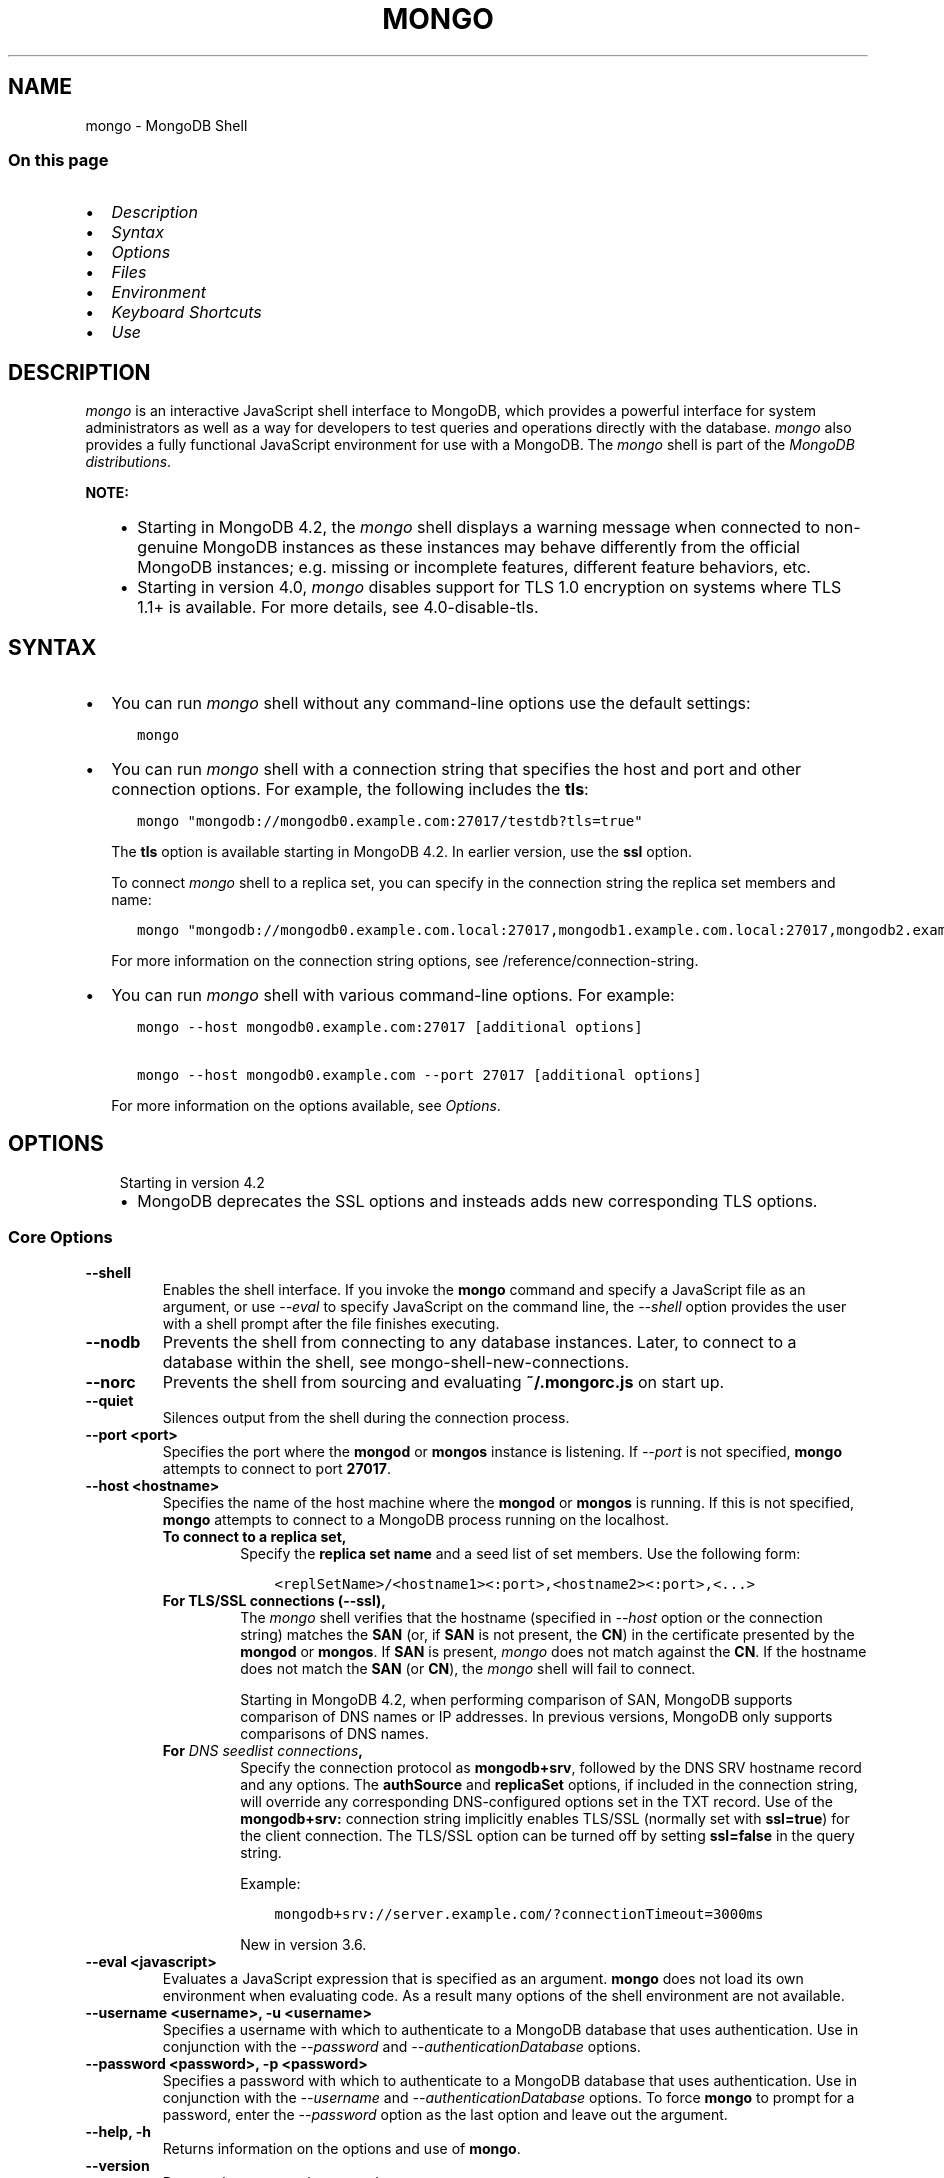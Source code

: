 .\" Man page generated from reStructuredText.
.
.TH "MONGO" "1" "Aug 16, 2019" "4.2" "mongodb-manual"
.SH NAME
mongo \- MongoDB Shell
.
.nr rst2man-indent-level 0
.
.de1 rstReportMargin
\\$1 \\n[an-margin]
level \\n[rst2man-indent-level]
level margin: \\n[rst2man-indent\\n[rst2man-indent-level]]
-
\\n[rst2man-indent0]
\\n[rst2man-indent1]
\\n[rst2man-indent2]
..
.de1 INDENT
.\" .rstReportMargin pre:
. RS \\$1
. nr rst2man-indent\\n[rst2man-indent-level] \\n[an-margin]
. nr rst2man-indent-level +1
.\" .rstReportMargin post:
..
.de UNINDENT
. RE
.\" indent \\n[an-margin]
.\" old: \\n[rst2man-indent\\n[rst2man-indent-level]]
.nr rst2man-indent-level -1
.\" new: \\n[rst2man-indent\\n[rst2man-indent-level]]
.in \\n[rst2man-indent\\n[rst2man-indent-level]]u
..
.SS On this page
.INDENT 0.0
.IP \(bu 2
\fI\%Description\fP
.IP \(bu 2
\fI\%Syntax\fP
.IP \(bu 2
\fI\%Options\fP
.IP \(bu 2
\fI\%Files\fP
.IP \(bu 2
\fI\%Environment\fP
.IP \(bu 2
\fI\%Keyboard Shortcuts\fP
.IP \(bu 2
\fI\%Use\fP
.UNINDENT
.SH DESCRIPTION
.sp
\fI\%mongo\fP is an interactive JavaScript shell interface to
MongoDB, which provides a powerful interface for system
administrators as well as a way for developers to test queries and
operations directly with the database. \fI\%mongo\fP also provides
a fully functional JavaScript environment for use with a MongoDB.
The \fI\%mongo\fP shell is part of the \fI\%MongoDB distributions\fP\&.
.sp
\fBNOTE:\fP
.INDENT 0.0
.INDENT 3.5
.INDENT 0.0
.IP \(bu 2
Starting in MongoDB 4.2, the \fI\%mongo\fP shell displays a
warning message when connected to non\-genuine MongoDB instances as
these instances may behave differently from the official MongoDB
instances; e.g. missing or incomplete features, different feature
behaviors, etc.
.IP \(bu 2
Starting in version 4.0, \fI\%mongo\fP disables support for TLS 1.0
encryption on systems where TLS 1.1+ is available. For
more details, see 4.0\-disable\-tls\&.
.UNINDENT
.UNINDENT
.UNINDENT
.SH SYNTAX
.INDENT 0.0
.IP \(bu 2
You can run \fI\%mongo\fP shell without any command\-line
options use the default settings:
.INDENT 2.0
.INDENT 3.5
.sp
.nf
.ft C
mongo
.ft P
.fi
.UNINDENT
.UNINDENT
.IP \(bu 2
You can run \fI\%mongo\fP shell with a connection string that specifies the host and port and
other connection options. For example, the following includes the
\fBtls\fP:
.INDENT 2.0
.INDENT 3.5
.sp
.nf
.ft C
mongo "mongodb://mongodb0.example.com:27017/testdb?tls=true"
.ft P
.fi
.UNINDENT
.UNINDENT
.sp
The \fBtls\fP option is available starting in MongoDB 4.2. In
earlier version, use the \fBssl\fP option.
.sp
To connect \fI\%mongo\fP shell to a replica set, you can
specify in the connection string the replica set members and name:
.INDENT 2.0
.INDENT 3.5
.sp
.nf
.ft C
mongo "mongodb://mongodb0.example.com.local:27017,mongodb1.example.com.local:27017,mongodb2.example.com.local:27017/?replicaSet=replA"
.ft P
.fi
.UNINDENT
.UNINDENT
.sp
For more information on the connection string options, see
/reference/connection\-string\&.
.IP \(bu 2
You can run \fI\%mongo\fP shell with various command\-line
options. For example:
.INDENT 2.0
.INDENT 3.5
.sp
.nf
.ft C
mongo \-\-host mongodb0.example.com:27017 [additional options]

mongo \-\-host mongodb0.example.com \-\-port 27017 [additional options]
.ft P
.fi
.UNINDENT
.UNINDENT
.sp
For more information on the options available, see \fI\%Options\fP\&.
.UNINDENT
.SH OPTIONS
.INDENT 0.0
.INDENT 3.5
.IP "Starting in version 4.2"
.INDENT 0.0
.IP \(bu 2
MongoDB deprecates the SSL options and insteads adds new
corresponding TLS options.
.UNINDENT
.UNINDENT
.UNINDENT
.SS Core Options
.INDENT 0.0
.TP
.B \-\-shell
Enables the shell interface. If you invoke the \fBmongo\fP command
and specify a JavaScript file as an argument, or use \fI\%\-\-eval\fP to
specify JavaScript on the command line, the \fI\%\-\-shell\fP option
provides the user with a shell prompt after the file finishes executing.
.UNINDENT
.INDENT 0.0
.TP
.B \-\-nodb
Prevents the shell from connecting to any database instances. Later, to
connect to a database within the shell, see
mongo\-shell\-new\-connections\&.
.UNINDENT
.INDENT 0.0
.TP
.B \-\-norc
Prevents the shell from sourcing and evaluating \fB~/.mongorc.js\fP on
start up.
.UNINDENT
.INDENT 0.0
.TP
.B \-\-quiet
Silences output from the shell during the connection process.
.UNINDENT
.INDENT 0.0
.TP
.B \-\-port <port>
Specifies the port where the \fBmongod\fP or \fBmongos\fP
instance is listening. If \fI\%\-\-port\fP is not specified,
\fBmongo\fP attempts to connect to port \fB27017\fP\&.
.UNINDENT
.INDENT 0.0
.TP
.B \-\-host <hostname>
Specifies the name of the host machine where the
\fBmongod\fP or \fBmongos\fP is running. If this is not specified,
\fBmongo\fP attempts to connect to a MongoDB process running on
the localhost.
.INDENT 7.0
.TP
.B To connect to a replica set,
Specify the \fBreplica set name\fP
and a seed list of set members. Use the following form:
.INDENT 7.0
.INDENT 3.5
.sp
.nf
.ft C
<replSetName>/<hostname1><:port>,<hostname2><:port>,<...>
.ft P
.fi
.UNINDENT
.UNINDENT
.TP
.B For TLS/SSL connections (\fB\-\-ssl\fP),
The \fI\%mongo\fP shell verifies that the hostname (specified
in \fI\%\-\-host\fP option or the connection string)
matches the \fBSAN\fP (or, if \fBSAN\fP is not present, the \fBCN\fP) in
the certificate presented by the \fBmongod\fP or
\fBmongos\fP\&. If \fBSAN\fP is present, \fI\%mongo\fP
does not match against the \fBCN\fP\&. If the hostname does not match
the \fBSAN\fP (or \fBCN\fP), the \fI\%mongo\fP shell will fail to
connect.
.sp
Starting in MongoDB 4.2, when performing comparison of SAN, MongoDB
supports comparison of DNS names or IP addresses. In previous versions,
MongoDB only supports comparisons of DNS names.
.TP
.B For \fI\%DNS seedlist connections\fP,
Specify the connection protocol as \fBmongodb+srv\fP, followed by
the DNS SRV hostname record and any options. The \fBauthSource\fP
and \fBreplicaSet\fP options, if included in the connection string,
will override any corresponding DNS\-configured options set in the
TXT record. Use of the \fBmongodb+srv:\fP connection string
implicitly enables TLS/SSL (normally set with \fBssl=true\fP) for
the client connection. The TLS/SSL option can be turned off by
setting \fBssl=false\fP in the query string.
.sp
Example:
.INDENT 7.0
.INDENT 3.5
.sp
.nf
.ft C
mongodb+srv://server.example.com/?connectionTimeout=3000ms
.ft P
.fi
.UNINDENT
.UNINDENT
.sp
New in version 3.6.

.UNINDENT
.UNINDENT
.INDENT 0.0
.TP
.B \-\-eval <javascript>
Evaluates a JavaScript expression that is specified as an argument.
\fBmongo\fP does not load its own environment when evaluating code.
As a result many options of the shell environment are not available.
.UNINDENT
.INDENT 0.0
.TP
.B \-\-username <username>, \-u <username>
Specifies a username with which to authenticate to a MongoDB database
that uses authentication. Use in conjunction with the \fI\%\-\-password\fP and
\fI\%\-\-authenticationDatabase\fP options.
.UNINDENT
.INDENT 0.0
.TP
.B \-\-password <password>, \-p <password>
Specifies a password with which to authenticate to a MongoDB database
that uses authentication. Use in conjunction with the \fI\%\-\-username\fP
and \fI\%\-\-authenticationDatabase\fP options. To force \fBmongo\fP to
prompt for a password, enter the \fI\%\-\-password\fP option as the
last option and leave out the argument.
.UNINDENT
.INDENT 0.0
.TP
.B \-\-help, \-h
Returns information on the options and use of \fBmongo\fP\&.
.UNINDENT
.INDENT 0.0
.TP
.B \-\-version
Returns the \fBmongo\fP release number.
.UNINDENT
.INDENT 0.0
.TP
.B \-\-verbose
Increases the verbosity of the output of the shell during the connection
process.
.UNINDENT
.INDENT 0.0
.TP
.B \-\-networkMessageCompressors <string>
New in version 3.4.

.sp
Enables network compression for communication between this
\fBmongo\fP shell and:
.INDENT 7.0
.IP \(bu 2
a \fBmongod\fP instance
.IP \(bu 2
a \fBmongos\fP instance.
.UNINDENT
.sp
You can specify the following compressors:
.INDENT 7.0
.IP \(bu 2
snappy
.IP \(bu 2
zlib (Available starting in MongoDB 3.6)
.IP \(bu 2
zstd (Available starting in MongoDB 4.2)
.UNINDENT
.sp
\fBIMPORTANT:\fP
.INDENT 7.0
.INDENT 3.5
Messages are compressed when both parties enable network
compression. Otherwise, messages between the parties are
uncompressed.
.UNINDENT
.UNINDENT
.sp
If you specify multiple compressors, then the order in which you list
the compressors matter as well as the communication initiator. For
example, if a \fI\%mongo\fP shell specifies the following network
compressors \fBzlib,snappy\fP and the \fBmongod\fP specifies
\fBsnappy,zlib\fP, messages between \fI\%mongo\fP shell and
\fBmongod\fP uses \fBzlib\fP\&.
.sp
If the parties do not share at least one common compressor, messages
between the parties are uncompressed. For example, if a
\fI\%mongo\fP shell specifies the network compressor
\fBzlib\fP and \fBmongod\fP specifies \fBsnappy\fP, messages
between \fI\%mongo\fP shell and \fBmongod\fP are not compressed.
.UNINDENT
.INDENT 0.0
.TP
.B \-\-ipv6
Enables IPv6 support. \fBmongo\fP disables IPv6 by default.
.sp
To connect to a MongoDB cluster via IPv6, you must specify
both \fI\%\-\-ipv6\fP \fIand\fP
\fI\%\-\-host <mongod/mongos IPv6 address>\fP
when starting the \fBmongo\fP shell.
.sp
\fBmongod\fP and \fBmongos\fP disable IPv6 support
by default. Specifying \fI\%\-\-ipv6\fP when connecting to a
\fBmongod/mongos\fP does not enable IPv6 support on the
\fBmongod/mongos\fP\&. For documentation on enabling IPv6 support
on the \fBmongod/mongos\fP, see \fBnet.ipv6\fP\&.
.UNINDENT
.INDENT 0.0
.TP
.B <db name>
Specifies the name of the database to connect to. For
example:
.INDENT 7.0
.INDENT 3.5
.sp
.nf
.ft C
mongo admin
.ft P
.fi
.UNINDENT
.UNINDENT
.sp
The above command will connect the \fBmongo\fP shell to the
admin database of the MongoDB deployment running on the local machine. You may specify a remote
database instance, with the resolvable hostname or IP address. Separate
the database name from the hostname using a \fB/\fP character. See the
following examples:
.INDENT 7.0
.INDENT 3.5
.sp
.nf
.ft C
mongo mongodb1.example.net/test
mongo mongodb1/admin
mongo 10.8.8.10/test
.ft P
.fi
.UNINDENT
.UNINDENT
.sp
This syntax is the \fIonly\fP way to connect to a specific database.
.sp
To specify alternate hosts and a database, you must use this syntax and cannot
use \fI\%\-\-host\fP or \fI\%\-\-port\fP\&.
.UNINDENT
.INDENT 0.0
.TP
.B \-\-enableJavaScriptJIT
New in version 4.0.

.sp
Enable the JavaScript engine\(aqs JIT compiler.
.UNINDENT
.INDENT 0.0
.TP
.B \-\-disableJavaScriptJIT
Changed in version 4.0: The JavaScript engine\(aqs JIT compiler is now disabled by default.

.sp
Disables the JavaScript engine\(aqs JIT compiler.
.UNINDENT
.INDENT 0.0
.TP
.B \-\-disableJavaScriptProtection
New in version 3.4.

.sp
Allows fields of type javascript and
javascriptWithScope to be automatically
marshalled to JavaScript functions in the \fI\%mongo\fP
shell.
.sp
With the \fB\-\-disableJavaScriptProtection\fP flag set, it is possible
to immediately execute JavaScript functions contained in documents.
The following example demonstrates this behavior within the shell:
.INDENT 7.0
.INDENT 3.5
.sp
.nf
.ft C
> db.test.insert({ _id: 1, jsFunc: function(){ print("hello") } } )
WriteResult({ "nInserted" : 1 })
> var doc = db.test.findOne({ _id: 1 })
> doc
{ "_id" : 1, "jsFunc" : function (){ print ("hello") } }
> typeof doc.jsFunc
function
> doc.jsFunc()
hello
.ft P
.fi
.UNINDENT
.UNINDENT
.sp
The default behavior (when \fI\%mongo\fP starts \fIwithout\fP the
\fB\-\-disableJavaScriptProtection\fP flag) is to convert embedded
JavaScript functions to the non\-executable MongoDB shell type
\fBCode\fP\&. The following example demonstrates the default behavior
within the shell:
.INDENT 7.0
.INDENT 3.5
.sp
.nf
.ft C
> db.test.insert({ _id: 1, jsFunc: function(){ print("hello") } } )
WriteResult({ "nInserted" : 1 })
> var doc = db.test.findOne({ _id: 1 })
> doc
{ "_id" : 1, "jsFunc" : { "code" : "function (){print(\e"hello\e")}" } }
> typeof doc.func
object
> doc.func instanceof Code
true
> doc.jsFunc()
2016\-11\-09T12:30:36.808\-0800 E QUERY    [thread1] TypeError: doc.jsFunc is
not a function :
@(shell):1:1
.ft P
.fi
.UNINDENT
.UNINDENT
.UNINDENT
.INDENT 0.0
.TP
.B <file.js>
Specifies a JavaScript file to run and then exit. Generally this should
be the last option specified.
.INDENT 7.0
.INDENT 3.5
.SS Optional
.sp
To specify a JavaScript file to execute \fIand\fP allow
\fBmongo\fP to prompt you for a password using
\fI\%\-\-password\fP, pass the filename as the first parameter with
\fI\%\-\-username\fP and \fI\%\-\-password\fP as the last options, as
in the following:
.INDENT 0.0
.INDENT 3.5
.sp
.nf
.ft C
mongo file.js \-\-username username \-\-password
.ft P
.fi
.UNINDENT
.UNINDENT
.UNINDENT
.UNINDENT
.sp
Use the \fI\%\-\-shell\fP option to return to a shell after the file
finishes running.
.UNINDENT
.SS Authentication Options
.INDENT 0.0
.TP
.B \-\-authenticationDatabase <dbname>
Specifies the authentication database where the specified \fI\%\-\-username\fP has been created.
See user\-authentication\-database\&.
.sp
If you do not specify a value for \fI\%\-\-authenticationDatabase\fP, \fBmongo\fP uses the database
specified in the connection string.
.UNINDENT
.INDENT 0.0
.TP
.B \-\-authenticationMechanism <name>
\fIDefault\fP: SCRAM\-SHA\-1
.sp
Specifies the authentication mechanism the \fBmongo\fP instance uses to
authenticate to the \fBmongod\fP or \fBmongos\fP\&.
.sp
Changed in version 4.0: MongoDB removes support for the deprecated MongoDB
Challenge\-Response (\fBMONGODB\-CR\fP) authentication mechanism.
.sp
MongoDB adds support for SCRAM mechanism using the SHA\-256 hash
function (\fBSCRAM\-SHA\-256\fP).

.TS
center;
|l|l|.
_
T{
Value
T}	T{
Description
T}
_
T{
SCRAM\-SHA\-1
T}	T{
\fI\%RFC 5802\fP standard
Salted Challenge Response Authentication Mechanism using the SHA\-1
hash function.
T}
_
T{
SCRAM\-SHA\-256
T}	T{
\fI\%RFC 7677\fP standard
Salted Challenge Response Authentication Mechanism using the SHA\-256
hash function.
.sp
Requires featureCompatibilityVersion set to \fB4.0\fP\&.
.sp
New in version 4.0.
T}
_
T{
MONGODB\-X509
T}	T{
MongoDB TLS/SSL certificate authentication.
T}
_
T{
GSSAPI (Kerberos)
T}	T{
External authentication using Kerberos. This mechanism is
available only in \fI\%MongoDB Enterprise\fP\&.
T}
_
T{
PLAIN (LDAP SASL)
T}	T{
External authentication using LDAP. You can also use \fBPLAIN\fP
for authenticating in\-database users. \fBPLAIN\fP transmits
passwords in plain text. This mechanism is available only in
\fI\%MongoDB Enterprise\fP\&.
T}
_
.TE
.UNINDENT
.INDENT 0.0
.TP
.B \-\-gssapiHostName
New in version 2.6.

.sp
Specify the hostname of a service using GSSAPI/Kerberos\&. \fIOnly\fP required if the hostname of a machine does
not match the hostname resolved by DNS.
.sp
This option is available only in MongoDB Enterprise.
.UNINDENT
.INDENT 0.0
.TP
.B \-\-gssapiServiceName
New in version 2.6.

.sp
Specify the name of the service using GSSAPI/Kerberos\&. Only required if the service does not use the
default name of \fBmongodb\fP\&.
.sp
This option is available only in MongoDB Enterprise.
.UNINDENT
.SS TLS Options
.sp
\fBNOTE:\fP
.INDENT 0.0
.INDENT 3.5
Starting in version 4.0, \fI\%mongo\fP disables support for TLS 1.0
encryption on systems where TLS 1.1+ is available. For
more details, see 4.0\-disable\-tls\&.
.UNINDENT
.UNINDENT
.INDENT 0.0
.INDENT 3.5
.SS See
.sp
/tutorial/configure\-ssl for full
documentation of MongoDB\(aqs support.
.UNINDENT
.UNINDENT
.INDENT 0.0
.TP
.B \-\-tls
New in version 4.2.

.sp
Enables connection to a \fBmongod\fP or \fBmongos\fP that has
TLS/SSL support enabled.
.sp
Starting in version 3.2.6, if \fB\-\-tlsCAFile\fP or \fBnet.tls.CAFile\fP
(or their aliases \fB\-\-sslCAFile\fP or \fBssl.CAFile\fP) is not
specified, the system\-wide CA certificate store will be used when
connecting to an TLS/SSL\-enabled server. In previous versions of
MongoDB, the \fI\%mongo\fP shell exited with an error that it
could not validate the certificate.
.sp
To use x.509 authentication, \fB\-\-tlsCAFile\fP or \fBnet.tls.CAFile\fP
must be specified unless using \fB\-\-tlsCertificateSelector\fP or
\fB\-\-net.tls.certificateSelector\fP\&. Or if using the \fBssl\fP aliases,
\fB\-\-sslCAFile\fP or \fBnet.ssl.CAFile\fP must be specified unless using
\fB\-\-sslCertificateSelector\fP or \fBnet.ssl.certificateSelector\fP\&.
.sp
For more information about TLS/SSL and MongoDB, see
/tutorial/configure\-ssl and
/tutorial/configure\-ssl\-clients .
.UNINDENT
.INDENT 0.0
.TP
.B \-\-tlsCertificateKeyFile <filename>
New in version 4.2.

.sp
Specifies the \fB\&.pem\fP file that contains both the TLS/SSL
certificate and key for the \fI\%mongo\fP shell. Specify the
file name of the \fB\&.pem\fP file using relative or absolute paths.
.sp
This option is required when using the \fI\%\-\-tls\fP
option to connect to a \fBmongod\fP or \fBmongos\fP
instance that requires client certificates\&. That is, the
\fI\%mongo\fP shell present this certificate to the server.
.sp
For more information about TLS/SSL and MongoDB, see
/tutorial/configure\-ssl and
/tutorial/configure\-ssl\-clients .
.UNINDENT
.INDENT 0.0
.TP
.B \-\-tlsCertificateKeyFilePassword <value>
New in version 4.2.

.sp
Specifies the password to de\-crypt the certificate\-key file (i.e.
\fI\%\-\-tlsCertificateKeyFile\fP).
.sp
Use the \fI\%\-\-tlsCertificateKeyFilePassword\fP option only if the
certificate\-key file is encrypted. In all cases, the \fBmongo\fP will
redact the password from all logging and reporting output.
.sp
If the private key in the PEM file is encrypted and you do not
specify the \fI\%\-\-tlsCertificateKeyFilePassword\fP option, the \fBmongo\fP will prompt for a
passphrase. See ssl\-certificate\-password\&.
.sp
For more information about TLS/SSL and MongoDB, see
/tutorial/configure\-ssl and
/tutorial/configure\-ssl\-clients .
.UNINDENT
.INDENT 0.0
.TP
.B \-\-tlsCAFile <filename>
New in version 4.2.

.sp
Specifies the \fB\&.pem\fP file that contains the root certificate
chain from the Certificate Authority. This file is used to validate
the certificate presented by the
\fBmongod\fP/\fBmongos\fP instance.
.sp
Specify the file name of the \fB\&.pem\fP file using relative or
absolute paths.
.sp
Starting in version 3.2.6, if \fB\-\-tlsCAFile\fP or \fBnet.tls.CAFile\fP
(or their aliases \fB\-\-sslCAFile\fP or \fBssl.CAFile\fP) is not
specified, the system\-wide CA certificate store will be used when
connecting to an TLS/SSL\-enabled server. In previous versions of
MongoDB, the \fI\%mongo\fP shell exited with an error that it
could not validate the certificate.
.sp
To use x.509 authentication, \fB\-\-tlsCAFile\fP or \fBnet.tls.CAFile\fP
must be specified unless using \fB\-\-tlsCertificateSelector\fP or
\fB\-\-net.tls.certificateSelector\fP\&. Or if using the \fBssl\fP aliases,
\fB\-\-sslCAFile\fP or \fBnet.ssl.CAFile\fP must be specified unless using
\fB\-\-sslCertificateSelector\fP or \fBnet.ssl.certificateSelector\fP\&.
.sp
For more information about TLS/SSL and MongoDB, see
/tutorial/configure\-ssl and
/tutorial/configure\-ssl\-clients .
.UNINDENT
.INDENT 0.0
.TP
.B \-\-tlsCRLFile <filename>
New in version 4.2.

.sp
Specifies the \fB\&.pem\fP file that contains the Certificate Revocation
List. Specify the file name of the \fB\&.pem\fP file using relative or
absolute paths.
.sp
For more information about TLS/SSL and MongoDB, see
/tutorial/configure\-ssl and
/tutorial/configure\-ssl\-clients .
.UNINDENT
.INDENT 0.0
.TP
.B \-\-tlsAllowInvalidHostnames
New in version 4.2.

.sp
Disables the validation of the hostnames in the certificate presented
by the \fBmongod\fP/\fBmongos\fP instance. Allows
\fBmongo\fP to connect to MongoDB instances even if the hostname in
the server certificates do not match the server\(aqs host.
.sp
For more information about TLS/SSL and MongoDB, see
/tutorial/configure\-ssl and
/tutorial/configure\-ssl\-clients .
.UNINDENT
.INDENT 0.0
.TP
.B \-\-tlsAllowInvalidCertificates
New in version 4.2.

.sp
Bypasses the validation checks for the certificates presented by the
\fBmongod\fP/\fBmongos\fP instance and allows
connections to servers that present invalid certificates.
.sp
\fBNOTE:\fP
.INDENT 7.0
.INDENT 3.5
Starting in MongoDB 4.0, if you specify
\fB\-\-sslAllowInvalidCertificates\fP or
\fBnet.ssl.allowInvalidCertificates: true\fP (or in MongoDB 4.2, the
alias \fB\-\-tlsAllowInvalidateCertificates\fP or
\fBnet.tls.allowInvalidCertificates: true\fP) when using x.509
authentication, an invalid certificate is only sufficient to
establish a TLS/SSL connection but is \fIinsufficient\fP for
authentication.
.UNINDENT
.UNINDENT
.sp
# We created a separate blurb for tls in the ssl\-clients page.
.sp
\fBWARNING:\fP
.INDENT 7.0
.INDENT 3.5
Although available, avoid using the
\fB\-\-sslAllowInvalidCertificates\fP option if possible. If the use of
\fB\-\-sslAllowInvalidCertificates\fP is necessary, only use the option
on systems where intrusion is not possible.
.sp
If the \fI\%mongo\fP shell (and other
mongodb\-tools\-support\-ssl) runs with the
\fB\-\-sslAllowInvalidCertificates\fP option, the
\fI\%mongo\fP shell (and other
mongodb\-tools\-support\-ssl) will not attempt to validate
the server certificates. This creates a vulnerability to expired
\fBmongod\fP and \fBmongos\fP certificates as
well as to foreign processes posing as valid
\fBmongod\fP or \fBmongos\fP instances. If you
only need to disable the validation of the hostname in the
TLS/SSL certificates, see \fB\-\-sslAllowInvalidHostnames\fP\&.
.UNINDENT
.UNINDENT
.sp
When using the \fBallowInvalidCertificates\fP setting,
MongoDB logs as a warning the use of the invalid certificate.
.sp
For more information about TLS/SSL and MongoDB, see
/tutorial/configure\-ssl and
/tutorial/configure\-ssl\-clients .
.UNINDENT
.INDENT 0.0
.TP
.B \-\-tlsFIPSMode
New in version 4.2.

.sp
Directs the \fBmongo\fP to use the FIPS mode of the TLS/SSL
library. Your system must have a FIPS compliant library to use
the \fI\%\-\-tlsFIPSMode\fP option.
.sp
\fBNOTE:\fP
.INDENT 7.0
.INDENT 3.5
FIPS\-compatible TLS/SSL is
available only in \fI\%MongoDB Enterprise\fP\&. See
/tutorial/configure\-fips for more information.
.UNINDENT
.UNINDENT
.UNINDENT
.INDENT 0.0
.TP
.B \-\-tlsCertificateSelector <parameter>=<value>
New in version 4.2: Available on Windows and macOS as an alternative to \fI\%\-\-tlsCertificateKeyFile\fP\&.
.sp
The \fI\%\-\-tlsCertificateKeyFile\fP and \fI\%\-\-tlsCertificateSelector\fP options are mutually exclusive. You can only
specify one.

.sp
Specifies a certificate property in order to select a matching
certificate from the operating system\(aqs certificate store.
.sp
\fI\%\-\-tlsCertificateSelector\fP accepts an argument of the format \fB<property>=<value>\fP
where the property can be one of the following:
.TS
center;
|l|l|l|.
_
T{
Property
T}	T{
Value type
T}	T{
Description
T}
_
T{
\fBsubject\fP
T}	T{
ASCII string
T}	T{
Subject name or common name on certificate
T}
_
T{
\fBthumbprint\fP
T}	T{
hex string
T}	T{
A sequence of bytes, expressed as hexadecimal, used to
identify a public key by its SHA\-1 digest.
.sp
The \fBthumbprint\fP is sometimes referred to as a
\fBfingerprint\fP\&.
T}
_
.TE
.sp
When using the system SSL certificate store, OCSP (Online
Certificate Status Protocol) is used to validate the revocation
status of certificates.
.UNINDENT
.INDENT 0.0
.TP
.B \-\-tlsDisabledProtocols <string>
New in version 4.2.

.sp
Disables the specified TLS protocols. The option recognizes the
following protocols: \fBTLS1_0\fP, \fBTLS1_1\fP, \fBTLS1_2\fP, and
starting in version 4.0.4 (and 3.6.9), \fBTLS1_3\fP\&.
.INDENT 7.0
.IP \(bu 2
On macOS, you cannot disable \fBTLS1_1\fP and leave both \fBTLS1_0\fP and
\fBTLS1_2\fP enabled. You must also disable at least one of the other
two; for example, \fBTLS1_0,TLS1_1\fP\&.
.IP \(bu 2
To list multiple protocols, specify as a comma separated list of
protocols. For example \fBTLS1_0,TLS1_1\fP\&.
.IP \(bu 2
The specified disabled protocols overrides any default disabled
protocols.
.UNINDENT
.sp
Starting in version 4.0, MongoDB disables the use of TLS 1.0 if TLS
1.1+ is available on the system. To enable the
disabled TLS 1.0, specify \fBnone\fP to \fI\%\-\-tlsDisabledProtocols\fP\&.  See 4.0\-disable\-tls\&.
.UNINDENT
.SS SSL Options (Deprecated)
.sp
\fBIMPORTANT:\fP
.INDENT 0.0
.INDENT 3.5
Starting in version 4.2, the SSL options are deprecated. Use the TLS
counterparts instead. The SSL protocol is deprecated and MongoDB
supports TLS 1.0 and later.
.UNINDENT
.UNINDENT
.sp
\fBNOTE:\fP
.INDENT 0.0
.INDENT 3.5
Starting in version 4.0, \fI\%mongo\fP disables support for TLS 1.0
encryption on systems where TLS 1.1+ is available. For
more details, see 4.0\-disable\-tls\&.
.UNINDENT
.UNINDENT
.INDENT 0.0
.TP
.B \-\-ssl
Deprecated since version 4.2: Use \fI\%\-\-tls\fP instead.

.sp
Enables connection to a \fBmongod\fP or \fBmongos\fP that has
TLS/SSL support enabled.
.sp
Starting in version 3.2.6, if \fB\-\-tlsCAFile\fP or \fBnet.tls.CAFile\fP
(or their aliases \fB\-\-sslCAFile\fP or \fBssl.CAFile\fP) is not
specified, the system\-wide CA certificate store will be used when
connecting to an TLS/SSL\-enabled server. In previous versions of
MongoDB, the \fI\%mongo\fP shell exited with an error that it
could not validate the certificate.
.sp
To use x.509 authentication, \fB\-\-tlsCAFile\fP or \fBnet.tls.CAFile\fP
must be specified unless using \fB\-\-tlsCertificateSelector\fP or
\fB\-\-net.tls.certificateSelector\fP\&. Or if using the \fBssl\fP aliases,
\fB\-\-sslCAFile\fP or \fBnet.ssl.CAFile\fP must be specified unless using
\fB\-\-sslCertificateSelector\fP or \fBnet.ssl.certificateSelector\fP\&.
.sp
For more information about TLS/SSL and MongoDB, see
/tutorial/configure\-ssl and
/tutorial/configure\-ssl\-clients .
.UNINDENT
.INDENT 0.0
.TP
.B \-\-sslPEMKeyFile <filename>
Deprecated since version 4.2: Use \fI\%\-\-tlsCertificateKeyFile\fP instead.

.sp
Specifies the \fB\&.pem\fP file that contains both the TLS/SSL certificate
and key. Specify the file name of the \fB\&.pem\fP file using relative
or absolute paths.
.sp
This option is required when using the \fB\-\-ssl\fP option to connect
to a \fBmongod\fP or \fBmongos\fP that has
\fBCAFile\fP enabled \fIwithout\fP
\fBallowConnectionsWithoutCertificates\fP\&.
.sp
For more information about TLS/SSL and MongoDB, see
/tutorial/configure\-ssl and
/tutorial/configure\-ssl\-clients .
.UNINDENT
.INDENT 0.0
.TP
.B \-\-sslPEMKeyPassword <value>
Deprecated since version 4.2: Use \fI\%\-\-tlsCertificateKeyFilePassword\fP instead.

.sp
Specifies the password to de\-crypt the certificate\-key file (i.e.
\fB\-\-sslPEMKeyFile\fP). Use the \fI\%\-\-sslPEMKeyPassword\fP option only if the
certificate\-key file is encrypted. In all cases, the \fBmongo\fP will
redact the password from all logging and reporting output.
.sp
If the private key in the PEM file is encrypted and you do not
specify the \fI\%\-\-sslPEMKeyPassword\fP option, the \fBmongo\fP will prompt for a
passphrase. See ssl\-certificate\-password\&.
.sp
For more information about TLS/SSL and MongoDB, see
/tutorial/configure\-ssl and
/tutorial/configure\-ssl\-clients .
.UNINDENT
.INDENT 0.0
.TP
.B \-\-sslCAFile <filename>
Deprecated since version 4.2: Use \fI\%\-\-tlsCAFile\fP instead.

.sp
Specifies the \fB\&.pem\fP file that contains the root certificate chain
from the Certificate Authority. Specify the file name of the
\fB\&.pem\fP file using relative or absolute paths.
.sp
Starting in version 3.2.6, if \fB\-\-tlsCAFile\fP or \fBnet.tls.CAFile\fP
(or their aliases \fB\-\-sslCAFile\fP or \fBssl.CAFile\fP) is not
specified, the system\-wide CA certificate store will be used when
connecting to an TLS/SSL\-enabled server. In previous versions of
MongoDB, the \fI\%mongo\fP shell exited with an error that it
could not validate the certificate.
.sp
To use x.509 authentication, \fB\-\-tlsCAFile\fP or \fBnet.tls.CAFile\fP
must be specified unless using \fB\-\-tlsCertificateSelector\fP or
\fB\-\-net.tls.certificateSelector\fP\&. Or if using the \fBssl\fP aliases,
\fB\-\-sslCAFile\fP or \fBnet.ssl.CAFile\fP must be specified unless using
\fB\-\-sslCertificateSelector\fP or \fBnet.ssl.certificateSelector\fP\&.
.sp
For more information about TLS/SSL and MongoDB, see
/tutorial/configure\-ssl and
/tutorial/configure\-ssl\-clients .
.UNINDENT
.INDENT 0.0
.TP
.B \-\-sslCertificateSelector <parameter>=<value>
Deprecated since version 4.2: Use \fI\%\-\-tlsCertificateSelector\fP instead.

.sp
New in version 4.0: Available on Windows and macOS as an alternative to \fI\%\-\-tlsCertificateKeyFile\fP\&.
.sp
\fI\%\-\-tlsCertificateKeyFile\fP and \fI\%\-\-sslCertificateSelector\fP options are mutually exclusive. You can only
specify one.

.sp
Specifies a certificate property in order to select a matching
certificate from the operating system\(aqs certificate store.
.sp
\fI\%\-\-sslCertificateSelector\fP accepts an argument of the format \fB<property>=<value>\fP
where the property can be one of the following:
.TS
center;
|l|l|l|.
_
T{
Property
T}	T{
Value type
T}	T{
Description
T}
_
T{
\fBsubject\fP
T}	T{
ASCII string
T}	T{
Subject name or common name on certificate
T}
_
T{
\fBthumbprint\fP
T}	T{
hex string
T}	T{
A sequence of bytes, expressed as hexadecimal, used to
identify a public key by its SHA\-1 digest.
.sp
The \fBthumbprint\fP is sometimes referred to as a
\fBfingerprint\fP\&.
T}
_
.TE
.sp
When using the system SSL certificate store, OCSP (Online
Certificate Status Protocol) is used to validate the revocation
status of certificates.
.UNINDENT
.INDENT 0.0
.TP
.B \-\-sslCRLFile <filename>
Deprecated since version 4.2: Use \fI\%\-\-tlsCRLFile\fP instead.

.sp
Specifies the \fB\&.pem\fP file that contains the Certificate Revocation
List. Specify the file name of the \fB\&.pem\fP file using relative or
absolute paths.
.sp
For more information about TLS/SSL and MongoDB, see
/tutorial/configure\-ssl and
/tutorial/configure\-ssl\-clients .
.UNINDENT
.INDENT 0.0
.TP
.B \-\-sslFIPSMode
Deprecated since version 4.2: Use \fI\%\-\-tlsFIPSMode\fP instead.

.sp
Directs the \fBmongo\fP to use the FIPS mode of the TLS/SSL
library. Your system must have a FIPS compliant library to use
the \fI\%\-\-sslFIPSMode\fP option.
.sp
\fBNOTE:\fP
.INDENT 7.0
.INDENT 3.5
FIPS\-compatible TLS/SSL is
available only in \fI\%MongoDB Enterprise\fP\&. See
/tutorial/configure\-fips for more information.
.UNINDENT
.UNINDENT
.UNINDENT
.INDENT 0.0
.TP
.B \-\-sslAllowInvalidCertificates
Deprecated since version 4.2: Use \fI\%\-\-tlsAllowInvalidCertificates\fP instead.

.sp
Bypasses the validation checks for server certificates and allows
the use of invalid certificates to connect.
.sp
\fBNOTE:\fP
.INDENT 7.0
.INDENT 3.5
Starting in MongoDB 4.0, if you specify
\fB\-\-sslAllowInvalidCertificates\fP or
\fBnet.ssl.allowInvalidCertificates: true\fP (or in MongoDB 4.2, the
alias \fB\-\-tlsAllowInvalidateCertificates\fP or
\fBnet.tls.allowInvalidCertificates: true\fP) when using x.509
authentication, an invalid certificate is only sufficient to
establish a TLS/SSL connection but is \fIinsufficient\fP for
authentication.
.UNINDENT
.UNINDENT
.sp
# We created a separate blurb for tls in the ssl\-clients page.
.sp
\fBWARNING:\fP
.INDENT 7.0
.INDENT 3.5
Although available, avoid using the
\fB\-\-sslAllowInvalidCertificates\fP option if possible. If the use of
\fB\-\-sslAllowInvalidCertificates\fP is necessary, only use the option
on systems where intrusion is not possible.
.sp
If the \fI\%mongo\fP shell (and other
mongodb\-tools\-support\-ssl) runs with the
\fB\-\-sslAllowInvalidCertificates\fP option, the
\fI\%mongo\fP shell (and other
mongodb\-tools\-support\-ssl) will not attempt to validate
the server certificates. This creates a vulnerability to expired
\fBmongod\fP and \fBmongos\fP certificates as
well as to foreign processes posing as valid
\fBmongod\fP or \fBmongos\fP instances. If you
only need to disable the validation of the hostname in the
TLS/SSL certificates, see \fB\-\-sslAllowInvalidHostnames\fP\&.
.UNINDENT
.UNINDENT
.sp
When using the \fBallowInvalidCertificates\fP setting,
MongoDB logs as a warning the use of the invalid certificate.
.sp
For more information about TLS/SSL and MongoDB, see
/tutorial/configure\-ssl and
/tutorial/configure\-ssl\-clients .
.UNINDENT
.INDENT 0.0
.TP
.B \-\-sslAllowInvalidHostnames
Deprecated since version 4.2: Use \fI\%\-\-tlsAllowInvalidHostnames\fP instead.

.sp
Disables the validation of the hostnames in TLS/SSL certificates. Allows
\fBmongo\fP to connect to MongoDB instances even if the hostname in their
certificates do not match the specified hostname.
.sp
For more information about TLS/SSL and MongoDB, see
/tutorial/configure\-ssl and
/tutorial/configure\-ssl\-clients .
.UNINDENT
.INDENT 0.0
.TP
.B \-\-sslDisabledProtocols <string>
Deprecated since version 4.2: Use \fI\%\-\-tlsDisabledProtocols\fP instead.

.sp
Disables the specified TLS protocols. The option recognizes the
following protocols: \fBTLS1_0\fP, \fBTLS1_1\fP, \fBTLS1_2\fP, and
starting in version 4.0.4 (and 3.6.9), \fBTLS1_3\fP\&.
.INDENT 7.0
.IP \(bu 2
On macOS, you cannot disable \fBTLS1_1\fP and leave both \fBTLS1_0\fP and
\fBTLS1_2\fP enabled. You must also disable at least one of the other
two; for example, \fBTLS1_0,TLS1_1\fP\&.
.IP \(bu 2
To list multiple protocols, specify as a comma separated list of
protocols. For example \fBTLS1_0,TLS1_1\fP\&.
.IP \(bu 2
The specified disabled protocols overrides any default disabled
protocols.
.UNINDENT
.sp
Starting in version 4.0, MongoDB disables the use of TLS 1.0 if TLS
1.1+ is available on the system. To enable the
disabled TLS 1.0, specify \fBnone\fP to \fI\%\-\-sslDisabledProtocols\fP\&.  See 4.0\-disable\-tls\&.
.sp
New in version 3.6.5.

.UNINDENT
.SS Sessions
.INDENT 0.0
.TP
.B \-\-retryWrites
New in version 3.6.

.sp
Enables retryable writes as the default for sessions in the
\fI\%mongo\fP shell.
.sp
For more information on sessions, see sessions\&.
.UNINDENT
.SH FILES
.INDENT 0.0
.TP
.B \fB~/.dbshell\fP
\fI\%mongo\fP maintains a history of commands in the \fB\&.dbshell\fP
file.
.sp
\fBNOTE:\fP
.INDENT 7.0
.INDENT 3.5
\fI\%mongo\fP does not record interaction related to
authentication in the history file, including
\fBauthenticate\fP and \fBdb.createUser()\fP\&.
.UNINDENT
.UNINDENT
.UNINDENT
.INDENT 0.0
.TP
.B \fB~/.mongorc.js\fP
\fI\%mongo\fP will read the \fB\&.mongorc.js\fP file from the home
directory of the user invoking \fI\%mongo\fP\&. In the file, users
can define variables, customize the \fI\%mongo\fP shell prompt,
or update information that they would like updated every time they
launch a shell. If you use the shell to evaluate a JavaScript file
or expression either on the command line with \fI\%mongo \-\-eval\fP or
by specifying \fI\%a .js file to mongo\fP,
\fI\%mongo\fP will read the \fB\&.mongorc.js\fP file \fIafter\fP the
JavaScript has finished processing.
.sp
Specify the \fI\%\-\-norc\fP option to disable
reading \fB\&.mongorc.js\fP\&.
.UNINDENT
.INDENT 0.0
.TP
.B \fB/etc/mongorc.js\fP
Global \fBmongorc.js\fP file which the \fI\%mongo\fP shell
evaluates upon start\-up. If a user also has a \fB\&.mongorc.js\fP
file located in the \fI\%HOME\fP directory, the \fI\%mongo\fP
shell evaluates the global \fB/etc/mongorc.js\fP file \fIbefore\fP
evaluating the user\(aqs \fB\&.mongorc.js\fP file.
.sp
\fB/etc/mongorc.js\fP must have read permission for the user
running the shell. The \fI\%\-\-norc\fP option for \fI\%mongo\fP
suppresses only the user\(aqs \fB\&.mongorc.js\fP file.
.sp
On Windows, the global \fBmongorc.js </etc/mongorc.js>\fP exists
in the \fB%ProgramData%\eMongoDB\fP directory.
.TP
.B \fB/tmp/mongo_edit\fP\fI<time_t>\fP\fB\&.js\fP
Created by \fI\%mongo\fP when editing a file. If the file exists,
\fI\%mongo\fP will append an integer from \fB1\fP to \fB10\fP to the
time value to attempt to create a unique file.
.TP
.B \fB%TEMP%mongo_edit\fP\fI<time_t>\fP\fB\&.js\fP
Created by \fBmongo.exe\fP on Windows when editing a file. If
the file exists, \fI\%mongo\fP will append an integer from \fB1\fP
to \fB10\fP to the time value to attempt to create a unique file.
.UNINDENT
.SH ENVIRONMENT
.INDENT 0.0
.TP
.B EDITOR
Specifies the path to an editor to use with the \fBedit\fP shell
command.  A JavaScript variable \fBEDITOR\fP will override the value of
\fI\%EDITOR\fP\&.
.UNINDENT
.INDENT 0.0
.TP
.B HOME
Specifies the path to the home directory where \fI\%mongo\fP will
read the \fB\&.mongorc.js\fP file and write the \fB\&.dbshell\fP
file.
.UNINDENT
.INDENT 0.0
.TP
.B HOMEDRIVE
On Windows systems, \fI\%HOMEDRIVE\fP specifies the path the
directory where \fI\%mongo\fP will read the \fB\&.mongorc.js\fP
file and write the \fB\&.dbshell\fP file.
.UNINDENT
.INDENT 0.0
.TP
.B HOMEPATH
Specifies the Windows path to the home directory where
\fI\%mongo\fP will read the \fB\&.mongorc.js\fP file and write
the \fB\&.dbshell\fP file.
.UNINDENT
.SH KEYBOARD SHORTCUTS
.sp
The \fI\%mongo\fP shell supports the following keyboard shortcuts:
[1]
.TS
center;
|l|l|.
_
T{
\fBKeybinding\fP
T}	T{
\fBFunction\fP
T}
_
T{
Up arrow
T}	T{
Retrieve previous command from history
T}
_
T{
Down\-arrow
T}	T{
Retrieve next command from history
T}
_
T{
Home
T}	T{
Go to beginning of the line
T}
_
T{
End
T}	T{
Go to end of the line
T}
_
T{
Tab
T}	T{
Autocomplete method/command
T}
_
T{
Left\-arrow
T}	T{
Go backward one character
T}
_
T{
Right\-arrow
T}	T{
Go forward one character
T}
_
T{
Ctrl\-left\-arrow
T}	T{
Go backward one word
T}
_
T{
Ctrl\-right\-arrow
T}	T{
Go forward one word
T}
_
T{
Meta\-left\-arrow
T}	T{
Go backward one word
T}
_
T{
Meta\-right\-arrow
T}	T{
Go forward one word
T}
_
T{
Ctrl\-A
T}	T{
Go to the beginning of the line
T}
_
T{
Ctrl\-B
T}	T{
Go backward one character
T}
_
T{
Ctrl\-C
T}	T{
Exit the \fI\%mongo\fP shell
T}
_
T{
Ctrl\-D
T}	T{
Delete a char (or exit the \fI\%mongo\fP shell)
T}
_
T{
Ctrl\-E
T}	T{
Go to the end of the line
T}
_
T{
Ctrl\-F
T}	T{
Go forward one character
T}
_
T{
Ctrl\-G
T}	T{
Abort
T}
_
T{
Ctrl\-J
T}	T{
Accept/evaluate the line
T}
_
T{
Ctrl\-K
T}	T{
Kill/erase the line
T}
_
T{
Ctrl\-L or type \fBcls\fP
T}	T{
Clear the screen
T}
_
T{
Ctrl\-M
T}	T{
Accept/evaluate the line
T}
_
T{
Ctrl\-N
T}	T{
Retrieve next command from history
T}
_
T{
Ctrl\-P
T}	T{
Retrieve previous command from history
T}
_
T{
Ctrl\-R
T}	T{
Reverse\-search command history
T}
_
T{
Ctrl\-S
T}	T{
Forward\-search command history
T}
_
T{
Ctrl\-T
T}	T{
Transpose characters
T}
_
T{
Ctrl\-U
T}	T{
Perform Unix line\-discard
T}
_
T{
Ctrl\-W
T}	T{
Perform Unix word\-rubout
T}
_
T{
Ctrl\-Y
T}	T{
Yank
T}
_
T{
Ctrl\-Z
T}	T{
Suspend (job control works in linux)
T}
_
T{
Ctrl\-H
T}	T{
Backward\-delete a character
T}
_
T{
Ctrl\-I
T}	T{
Complete, same as Tab
T}
_
T{
Meta\-B
T}	T{
Go backward one word
T}
_
T{
Meta\-C
T}	T{
Capitalize word
T}
_
T{
Meta\-D
T}	T{
Kill word
T}
_
T{
Meta\-F
T}	T{
Go forward one word
T}
_
T{
Meta\-L
T}	T{
Change word to lowercase
T}
_
T{
Meta\-U
T}	T{
Change word to uppercase
T}
_
T{
Meta\-Y
T}	T{
Yank\-pop
T}
_
T{
Meta\-Backspace
T}	T{
Backward\-kill word
T}
_
T{
Meta\-<
T}	T{
Retrieve the first command in command history
T}
_
T{
Meta\->
T}	T{
Retrieve the last command in command history
T}
_
.TE
.IP [1] 5
MongoDB accommodates multiple keybinding.
Since 2.0, \fI\%mongo\fP includes support for basic emacs
keybindings.
.SH USE
.sp
Typically users invoke the shell with the \fI\%mongo\fP command at
the system prompt. Consider the following examples for other
scenarios.
.SS Connect to a \fBmongod\fP Instance with Access Control
.sp
To connect to a database on a remote host using authentication and a
non\-standard port, use the following form:
.INDENT 0.0
.INDENT 3.5
.sp
.nf
.ft C
mongo \-\-username <user> \-\-password \-\-host <host> \-\-port 28015
.ft P
.fi
.UNINDENT
.UNINDENT
.sp
Alternatively, consider the following short form:
.INDENT 0.0
.INDENT 3.5
.sp
.nf
.ft C
mongo \-u <user> \-p  \-\-host <host> \-\-port 28015
.ft P
.fi
.UNINDENT
.UNINDENT
.sp
Replace \fB<user>\fP and \fB<host>\fP with the appropriate values for your
situation and substitute or omit the \fI\%\-\-port\fP as
needed.
.sp
If you do not specify the password to the \fI\%\-\-password\fP or \fI\%\-p\fP command\-line option, the
\fI\%mongo\fP shell prompts for the password.
.SS Connect to a Replica Set Using the DNS Seedlist Connection Format
.sp
New in version 3.6.

.sp
To connect to a replica set described using the
connections\-dns\-seedlist, use the \fI\%\-\-host\fP option
to specify the connection string to the \fI\%mongo\fP shell. In
the following example, the DNS configuration resembles:
.INDENT 0.0
.INDENT 3.5
.sp
.nf
.ft C
Record                            TTL   Class    Priority Weight Port  Target
_mongodb._tcp.server.example.com. 86400 IN SRV   0        5      27317 mongodb1.example.com.
_mongodb._tcp.server.example.com. 86400 IN SRV   0        5      27017 mongodb2.example.com.
.ft P
.fi
.UNINDENT
.UNINDENT
.sp
The TXT record for the DNS entry includes the \fBreplicaSet\fP and \fBauthSource\fP options:
.INDENT 0.0
.INDENT 3.5
.sp
.nf
.ft C
Record              TTL   Class    Text
server.example.com. 86400 IN TXT   "replicaSet=rs0&authSource=admin"
.ft P
.fi
.UNINDENT
.UNINDENT
.sp
The following command then connects the \fI\%mongo\fP shell to
the replica set:
.INDENT 0.0
.INDENT 3.5
.sp
.nf
.ft C
mongo \-\-host "mongodb+srv://server.example.com/?username=allison"
.ft P
.fi
.UNINDENT
.UNINDENT
.sp
The \fI\%mongo\fP shell will automatically prompt you to provide
the password for the user specified in the \fBusername\fP option.
.SS Execute JavaScript Against the \fI\%mongo\fP Shell
.sp
To execute a JavaScript file without evaluating the \fB~/.mongorc.js\fP
file before starting a shell session, use the following form:
.INDENT 0.0
.INDENT 3.5
.sp
.nf
.ft C
mongo \-\-shell \-\-norc alternate\-environment.js
.ft P
.fi
.UNINDENT
.UNINDENT
.sp
To execute a JavaScript file with authentication, with password prompted
rather than provided on the command\-line, use the following form:
.INDENT 0.0
.INDENT 3.5
.sp
.nf
.ft C
mongo script\-file.js \-u <user> \-p
.ft P
.fi
.UNINDENT
.UNINDENT
.sp
\fBSEE ALSO:\fP
.INDENT 0.0
.INDENT 3.5
\fBisInteractive()\fP
.UNINDENT
.UNINDENT
.SS Use \fI\%\-\-eval\fP to Print Query Results as JSON
.sp
To print return a query as JSON, from the system prompt using
the \fI\%\-\-eval\fP option, use the following form:
.INDENT 0.0
.INDENT 3.5
.sp
.nf
.ft C
mongo \-\-eval \(aqdb.collection.find().forEach(printjson)\(aq
.ft P
.fi
.UNINDENT
.UNINDENT
.sp
Use single quotes (e.g. \fB\(aq\fP) to enclose the JavaScript, as well as
the additional JavaScript required to generate this output.
.sp
\fBSEE ALSO:\fP
.INDENT 0.0
.INDENT 3.5
.INDENT 0.0
.IP \(bu 2
/reference/mongo\-shell
.IP \(bu 2
/reference/method
.IP \(bu 2
/mongo
.IP \(bu 2
\fBisInteractive()\fP
.UNINDENT
.UNINDENT
.UNINDENT
.SH AUTHOR
MongoDB Documentation Project
.SH COPYRIGHT
2008-2019
.\" Generated by docutils manpage writer.
.
